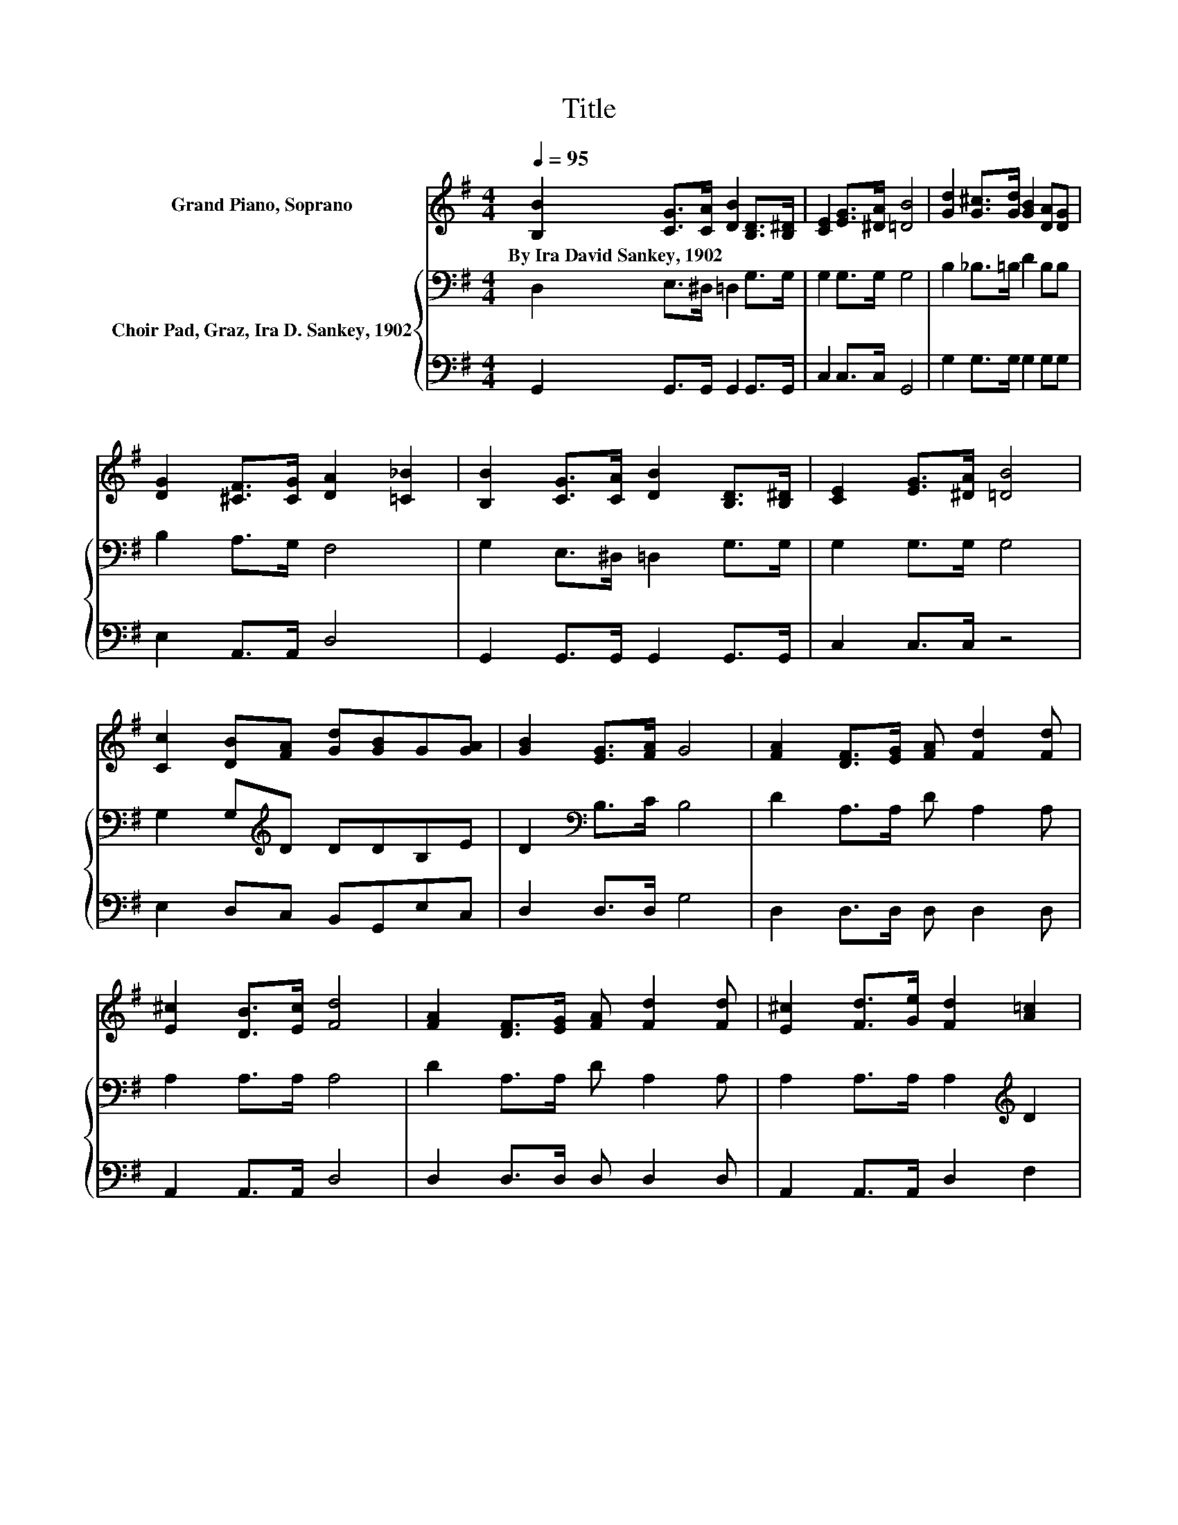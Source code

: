 X:1
T:Title
%%score 1 { 2 | 3 }
L:1/8
Q:1/4=95
M:4/4
K:G
V:1 treble nm="Grand Piano, Soprano"
V:2 bass nm="Choir Pad, Graz, Ira D. Sankey, 1902"
V:3 bass 
V:1
 [B,B]2 [CG]>[CA] [DB]2 [B,D]>[B,^D] | [CE]2 [EG]>[^DA] [=DB]4 | [Gd]2 [G^c]>[Gd] [GB]2 [DA][DG] | %3
w: By~Ira~David~Sankey,~1902 * * * * *|||
 [DG]2 [^CF]>[CG] [DA]2 [=C_B]2 | [B,B]2 [CG]>[CA] [DB]2 [B,D]>[B,^D] | [CE]2 [EG]>[^DA] [=DB]4 | %6
w: |||
 [Cc]2 [DB][FA] [Gd][GB]G[GA] | [GB]2 [EG]>[FA] G4 | [FA]2 [DF]>[EG] [FA] [Fd]2 [Fd] | %9
w: |||
 [E^c]2 [DB]>[Ec] [Fd]4 | [FA]2 [DF]>[EG] [FA] [Fd]2 [Fd] | [E^c]2 [Fd]>[Ge] [Fd]2 [A=c]2 | %12
w: |||
 [GB]2 [EG]>[^DA] [=DB]2 [B,D]>[B,^D] | [CE]2 [EG]>[^DA] [=DB]4 | [Cc]2 [DB][FA] [Gd][GB]G[GA] | %15
w: |||
 [GB]2 [EG]>[FA] G4- | G4 z4 |] %17
w: ||
V:2
 D,2 E,>^D, =D,2 G,>G, | G,2 G,>G, G,4 | B,2 _B,>=B, D2 B,B, | B,2 A,>G, F,4 | %4
 G,2 E,>^D, =D,2 G,>G, | G,2 G,>G, G,4 | G,2 G,[K:treble]D DDB,E | D2[K:bass] B,>C B,4 | %8
 D2 A,>A, D A,2 A, | A,2 A,>A, A,4 | D2 A,>A, D A,2 A, | A,2 A,>A, A,2[K:treble] D2 | %12
 D2 C>C B,2[K:bass] G,>G, | G,2 G,>G, G,2 =F,2 | G,2 G,[K:treble]D DDB,E | D2 B,>C B,4- | B,4 z4 |] %17
V:3
 G,,2 G,,>G,, G,,2 G,,>G,, | C,2 C,>C, G,,4 | G,2 G,>G, G,2 G,G, | E,2 A,,>A,, D,4 | %4
 G,,2 G,,>G,, G,,2 G,,>G,, | C,2 C,>C, z4 | E,2 D,C, B,,G,,E,C, | D,2 D,>D, G,4 | %8
 D,2 D,>D, D, D,2 D, | A,,2 A,,>A,, D,4 | D,2 D,>D, D, D,2 D, | A,,2 A,,>A,, D,2 F,2 | %12
 G,2 G,>G, G,2 G,,>G,, | C,2 C,>C, z4 | E,2 D,C, B,,G,,E,C, | D,2 D,>D, G,,4- | G,,4 z4 |] %17

